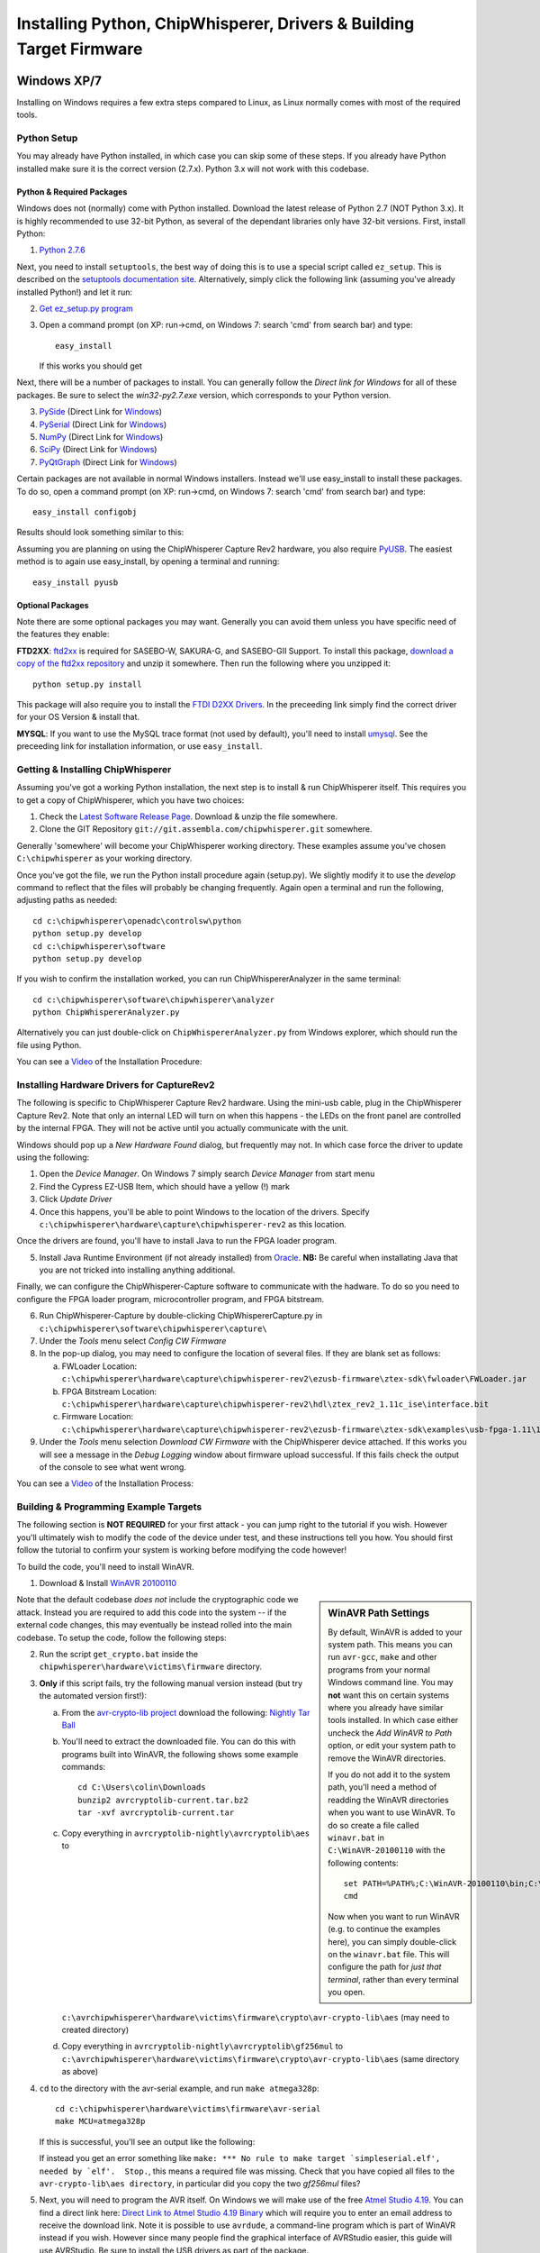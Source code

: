 .. _installing:

Installing Python, ChipWhisperer, Drivers & Building Target Firmware
====================================================================

Windows XP/7
------------

Installing on Windows requires a few extra steps compared to Linux, as Linux normally comes with most of the required tools.

Python Setup
^^^^^^^^^^^^^

You may already have Python installed, in which case you can skip some of these steps. If you already have Python installed make sure it is
the correct version (2.7.x). Python 3.x will not work with this codebase.


Python & Required Packages
""""""""""""""""""""""""""

Windows does not (normally) come with Python installed. Download the latest release of Python 2.7 (NOT Python 3.x). It
is highly recommended to use 32-bit Python, as several of the dependant libraries only have 32-bit versions. First, install
Python:

1. `Python 2.7.6 <http://www.python.org/download/releases/2.7.6/>`_

Next, you need to install ``setuptools``, the best way of doing this is to use a special script called ``ez_setup``. This
is described on the `setuptools documentation site <https://pypi.python.org/pypi/setuptools#windows?>`_. Alternatively, simply
click the following link (assuming you've already installed Python!) and let it run:

2. `Get ez_setup.py program <https://bitbucket.org/pypa/setuptools/raw/bootstrap/ez_setup.py>`_
   
3. Open a command prompt (on XP: run->cmd, on Windows 7: search 'cmd' from search bar) and type::  

    easy_install
    
   If this works you should get

Next, there will be a number of packages to install. You can generally follow the *Direct link for Windows* for all of these
packages. Be sure to select the *win32-py2.7.exe* version, which corresponds to your Python version.

3. `PySide <http://qt-project.org/wiki/Category:LanguageBindings::PySide::Downloads>`_ (Direct Link for `Windows <http://qt-project.org/wiki/PySide_Binaries_Windows>`__)
4. `PySerial <http://pypi.python.org/pypi/pyserial>`_ (Direct Link for `Windows <http://www.lfd.uci.edu/~gohlke/pythonlibs/#pyserial>`__)
5. `NumPy <http://sourceforge.net/projects/numpy/files/NumPy/>`_ (Direct Link for `Windows <http://sourceforge.net/projects/numpy/files/latest/download?source=files>`__)
6. `SciPy <http://sourceforge.net/projects/scipy/files/scipy/>`_ (Direct Link for `Windows <http://sourceforge.net/projects/scipy/files/latest/download?source=files>`__)
7. `PyQtGraph <http://www.pyqtgraph.org/>`_ (Direct Link for `Windows <http://www.pyqtgraph.org/downloads/pyqtgraph-0.9.8.win32.exe>`__)

Certain packages are not available in normal Windows installers. Instead we'll use easy_install to install these packages.
To do so, open a command prompt (on XP: run->cmd, on Windows 7: search 'cmd' from search bar) and type::  
 
   easy_install configobj
   
Results should look something similar to this:

.. image:: /images/easy_install-configobj.png

Assuming you are planning on using the ChipWhisperer Capture Rev2 hardware, you also require `PyUSB <http://sourceforge.net/projects/pyusb/>`_.
The easiest method is to again use easy_install, by opening a terminal and running::

    easy_install pyusb


.. _optional-ftdi:

Optional Packages
"""""""""""""""""

Note there are some optional packages you may want. Generally you can avoid them unless you have specific need of
the features they enable:

**FTD2XX**: `ftd2xx <https://github.com/snmishra/ftd2xx>`_ is required for SASEBO-W, SAKURA-G, and SASEBO-GII Support. To install
this package, `download a copy of the ftd2xx repository <https://github.com/snmishra/ftd2xx/archive/master.zip>`_ and 
unzip it somewhere. Then run the following where you unzipped it::

    python setup.py install

This package will also require you to install the `FTDI D2XX Drivers <http://www.ftdichip.com/Drivers/D2XX.htm>`_. In the preceeding
link simply find the correct driver for your OS Version & install that.

**MYSQL**: If you want to use the MySQL trace format (not used by default), you'll need to install `umysql <https://pypi.python.org/pypi/umysql>`_.
See the preceeding link for installation information, or use ``easy_install``.

Getting & Installing ChipWhisperer
^^^^^^^^^^^^^^^^^^^^^^^^^^^^^^^^^^
Assuming you've got a working Python installation, the next step is to install & run ChipWhisperer itself. This requires you to get a copy
of ChipWhisperer, which you have two choices:

1. Check the `Latest Software Release Page <https://www.assembla.com/wiki/show/chipwhisperer/ChipWhisperer_Software_Firmware_Releases>`_. Download & unzip the file somewhere.
2. Clone the GIT Repository ``git://git.assembla.com/chipwhisperer.git`` somewhere.

Generally 'somewhere' will become your ChipWhisperer working directory. These examples assume you've chosen ``C:\chipwhisperer`` as your
working directory.

Once you've got the file, we run the Python install procedure again (setup.py). We slightly modify it to use the *develop* command to reflect
that the files will probably be changing frequently. Again open a terminal and run the following, adjusting paths as needed::

    cd c:\chipwhisperer\openadc\controlsw\python
    python setup.py develop
    cd c:\chipwhisperer\software
    python setup.py develop

If you wish to confirm the installation worked, you can run ChipWhispererAnalyzer in the same terminal::

    cd c:\chipwhisperer\software\chipwhisperer\analyzer
    python ChipWhispererAnalyzer.py
    
Alternatively you can just double-click on ``ChipWhispererAnalyzer.py`` from Windows explorer, which should run the file using
Python.

You can see a `Video <http://www.youtube.com/watch?v=qd86cUD8iBs&hd=1>`__ of the Installation Procedure:

|YouTubeWin7Install|_

.. |YouTubeWin7Install| image:: /images/youtube-win7-install.png
.. _YouTubeWin7Install: http://www.youtube.com/watch?v=qd86cUD8iBs&hd=1

Installing Hardware Drivers for CaptureRev2
^^^^^^^^^^^^^^^^^^^^^^^^^^^^^^^^^^^^^^^^^^^

The following is specific to ChipWhisperer Capture Rev2 hardware. Using the mini-usb cable, plug in the ChipWhisperer Capture Rev2. Note
that only an internal LED will turn on when this happens - the LEDs on the front panel are controlled by the internal FPGA. They will not
be active until you actually communicate with the unit.

Windows should pop up a *New Hardware Found* dialog, but frequently may not. In which case force the driver to update using the following:

1. Open the *Device Manager*. On Windows 7 simply search *Device Manager* from start menu
2. Find the Cypress EZ-USB Item, which should have a yellow (!) mark
3. Click *Update Driver*

4. Once this happens, you'll be able to point Windows to the location of the drivers. Specify ``c:\chipwhisperer\hardware\capture\chipwhisperer-rev2`` as this location.

Once the drivers are found, you'll have to install Java to run the FPGA loader program.

5. Install Java Runtime Environment (if not already installed) from `Oracle <http://java.com/en/download/index.jsp>`_. **NB:** Be careful
   when installating Java that you are not tricked into installing anything additional.
   
Finally, we can configure the ChipWhisperer-Capture software to communicate with the hadware. To do so you need to configure the
FPGA loader program, microcontroller program, and FPGA bitstream.

6. Run ChipWhisperer-Capture by double-clicking ChipWhispererCapture.py in ``c:\chipwhisperer\software\chipwhisperer\capture\``
7. Under the *Tools* menu select *Config CW Firmware*
8. In the pop-up dialog, you may need to configure the location of several files. If they are blank set as follows:

   a. FWLoader Location: ``c:\chipwhisperer\hardware\capture\chipwhisperer-rev2\ezusb-firmware\ztex-sdk\fwloader\FWLoader.jar``
   b. FPGA Bitstream Location: ``c:\chipwhisperer\hardware\capture\chipwhisperer-rev2\hdl\ztex_rev2_1.11c_ise\interface.bit``
   c. Firmware Location: ``c:\chipwhisperer\hardware\capture\chipwhisperer-rev2\ezusb-firmware\ztex-sdk\examples\usb-fpga-1.11\1.11c\openadc\OpenADC.ihx``
   
9. Under the *Tools* menu selection *Download CW Firmware* with the ChipWhisperer device attached. If this works you will see a message in the *Debug Logging*
   window about firmware upload successful. If this fails check the output of the console to see what went wrong.

You can see a `Video <http://www.youtube.com/watch?v=bj_Ul02exi8&hd=1>`__ of the Installation Process:

|YouTubeWin7Driver|_

.. |YouTubeWin7Driver| image:: /images/youtube-win7-driver.png
.. _YouTubeWin7Driver: http://www.youtube.com/watch?v=bj_Ul02exi8&hd=1

    
Building & Programming Example Targets
^^^^^^^^^^^^^^^^^^^^^^^^^^^^^^^^^^^^^^

The following section is **NOT REQUIRED** for your first attack - you can jump right to the tutorial if you wish. However you'll ultimately wish to
modify the code of the device under test, and these instructions tell you how. You should first follow the tutorial to confirm your system is working
before modifying the code however!

To build the code, you'll need to install WinAVR. 

1. Download & Install `WinAVR 20100110 <http://sourceforge.net/projects/winavr/files/WinAVR/20100110/WinAVR-20100110-install.exe>`_


.. sidebar:: WinAVR Path Settings

    By default, WinAVR is added to your system path. This means you can run ``avr-gcc``, ``make`` and other programs from your normal Windows command line.
    You may **not** want this on certain systems where you already have similar tools installed. In which case either uncheck the *Add WinAVR to Path* option,
    or edit your system path to remove the WinAVR directories.
   
    If you do not add it to the system path, you'll need a method of readding the WinAVR directories when you want to use WinAVR. To do so create a file
    called ``winavr.bat`` in ``C:\WinAVR-20100110`` with the following contents::
   
        set PATH=%PATH%;C:\WinAVR-20100110\bin;C:\WinAVR-20100110\utils\bin
        cmd
    
    Now when you want to run WinAVR (e.g. to continue the examples here), you can simply double-click on the ``winavr.bat`` file. This will configure the path
    for *just that terminal*, rather than every terminal you open.
   

Note that the default codebase *does not* include the cryptographic code we attack. Instead you are required to add this code into the system -- if the
external code changes, this may eventually be instead rolled into the main codebase. To setup the code, follow the following steps:

2.  Run the script ``get_crypto.bat`` inside the ``chipwhisperer\hardware\victims\firmware`` directory.
3.  **Only** if this script fails, try the following manual version instead (but try the automated version first!):
    
    a.  From the `avr-crypto-lib project <http://avrcryptolib.das-labor.org/trac>`_ download the following: `Nightly Tar Ball <http://avrcryptolib.das-labor.org/avrcryptolib-current.tar.bz2>`_
    b.  You'll need to extract the downloaded file. You can do this with programs built into WinAVR, the following shows some example commands::
            
            cd C:\Users\colin\Downloads
            bunzip2 avrcryptolib-current.tar.bz2
            tar -xvf avrcryptolib-current.tar
            
    c.  Copy everything in ``avrcryptolib-nightly\avrcryptolib\aes`` to ``c:\avrchipwhisperer\hardware\victims\firmware\crypto\avr-crypto-lib\aes`` (may need to created directory)
    d.  Copy everything in ``avrcryptolib-nightly\avrcryptolib\gf256mul`` to ``c:\avrchipwhisperer\hardware\victims\firmware\crypto\avr-crypto-lib\aes`` (same directory as above)

4.  ``cd`` to the directory with the avr-serial example, and run ``make atmega328p``::
    
        cd c:\chipwhisperer\hardware\victims\firmware\avr-serial
        make MCU=atmega328p

    If this is successful, you'll see an output like the following:

    .. image:: /images/avr-build-ok.png
    
    If instead you get an error something like ``make: *** No rule to make target `simpleserial.elf', needed by `elf'.  Stop.``, this means a required file was missing. Check
    that you have copied all files to the ``avr-crypto-lib\aes directory``, in particular did you copy the two *gf256mul* files? 

5.  Next, you will need to program the AVR itself. On Windows we will make use of the free `Atmel Studio 4.19 <www.atmel.com/tools/STUDIOARCHIVE.aspx>`_. You can find a direct link here:
    `Direct Link to Atmel Studio 4.19 Binary <http://www.atmel.com/System/BaseForm.aspx?target=tcm:26-17924>`_ which will require you to enter an email address to receive the
    download link.  Note it is possible to use ``avrdude``, a command-line program which is part of WinAVR instead if you wish. However since many people find the graphical interface
    of AVRStudio easier, this guide will use AVRStudio. Be sure to install the USB drivers as part of the package.

6.  Plug in the USB-A Connector on the rear side of the ChipWhisperer Rev2. This should trigger the driver installation, which will detect the device as a *AVR-ISP MK2*.

7.  Once AVR Studio is installed, open the main window. From the toolbar select either the *Con* or *AVR* icon, and select the *AVR-ISP MK-II* Device:
    
    .. image:: /images/studio4-connect.png

8.  In the window that opens, select the *Main* tab. Select the device type as *AtMega328P*, and hit *Read Signature*. You should get an indication that the device signature was
    successfully read!

    .. image:: /images/studio4-read-signature.png
    
9.  Finally we can program the chip. To do so switch to the *Program* tab, select the ``simpleserial.hex`` file that was generated in Step 4, and hit *Program*. If it's successful
    you should see some output data saying so.
    
    .. image:: /images/studio4-program.png

You can see a `Video <http://www.youtube.com/watch?v=gy6-MBvVvy4&hd=1>`__ of the Target Build Procedure:

|YouTubeWin7Target|_

.. |YouTubeWin7Target| image:: /images/youtube-win7-target.png
.. _YouTubeWin7Target: http://www.youtube.com/watch?v=gy6-MBvVvy4&hd=1

Linux
-------

Python Setup
^^^^^^^^^^^^^^^

On Linux, installing Python & all the associated packages is much easier than on Windows. Typically you can install them from a package manager, if you are
using Fedora Core or similar, just type::

    $ sudo yum install python27 python27-devel python27-libs python-pyside numpy scipy python-configobj pyusb

On Ubuntu or similar:

    $ sudo apt-get install python2.7 python2.7-dev python2.7-libs python-numpy python-scipy python-pyside python-configobj python-usb python-setuptools

    
You also need to install `PyQtGraph <http://www.pyqtgraph.org/>`_ which is not normally in those repositories. See the PyQtGraph website
for either a Debian/Ubuntu package, or information about installing from source.

Getting ChipWhisperer
^^^^^^^^^^^^^^^^^^^^^^^

As in the Windows release, you can download a complete ChipWhisperer software release. Alternatively you can clone the
ChipWhisperer repository with git, which is very simple on Linux:

    $ git clone
    $ cd chipwhisperer
    $ git clone 
    
Be aware that the git code may be broken, although we try not to commit completely untested code to the master branch. Either way
once you have the `chipwhisperer` directory somewhere, do the following from within that directory:

    $ cd software
    $ sudo python setup.py develop
    $ cd ../openadc/controlsw/python
    $ sudo python setup.py develop

**NB:**This assumes the `python` command links to Python-2.7, and not Python-3.x. You may need to specify either `python2.7` or `python27`
as the command instead of python to force this.

ChipWhisperer Rev2 Capture Hardware Driver
^^^^^^^^^^^^^^^^^^^^^^^^^^^^^^^^^^^^^^^^^^^^^

The *driver* for Linux is built in, however you need to allow your user account to access the peripheral. To do so, 
you'll have to make a file called ``/etc/udev/rules.d/99-ztex.rules`` . The contents of this file should be::

    # allow users to claim the device
    SUBSYSTEM=="usb", ATTRS{idVendor}=="04b4", ATTRS{idProduct}=="8613", MODE="0664", GROUP="plugdev"
    SUBSYSTEM=="usb", ATTRS{idVendor}=="221a", ATTRS{idProduct}=="0100", MODE="0664", GROUP="plugdev"

Then add your username to the plugdev group::

    $ sudo usermod -a -G plugdev YOUR-USERNAME

And reset the udev system::

    $ sudo udevadm control --reload-rules

Finally log out & in again for the group change to take effect. 


FTDI Hardware Driver (SASEBO-W, SAKURA-G, SASEBO-GII)
^^^^^^^^^^^^^^^^^^^^^^^^^^^^^^^^^^^^^^^^^^^^^^^^^^^^^^^^
**This is only required for supporting FTDI-connected hardware** such as the SASEBO-W, SAKURA-G, SASEBO-GII. This is NOT
required for the ChipWhisperer Capture Rev2.

First, you need to install the D2XX drivers & python module. See the section :ref:`optional-ftdi`.

Currently, there is a bit of a hack needed. You have to create (or modify if it exists) the file ``/etc/udev/rules.d/99-libftdi.rules`` .
The following modifications will cause **any FTDI-serial device to stop working**, so backup the existing file! The contents of this file should be::

    SUBSYSTEM=="usb", ATTRS{idVendor}=="0403", ATTRS{idProduct}=="6010", MODE="0664", GROUP="plugdev"
    ATTRS{idVendor}=="0403", ATTRS{idProduct}=="6010", RUN+="/bin/sh -c 'echo $kernel > /sys/bus/usb/drivers/ftdi_sio/unbind'"

Then add your username to the plugdev group::

    $ sudo usermod -a -G plugdev YOUR-USERNAME

And reset the udev system::

    $ sudo udevadm control --reload-rules

Finally log out & in again for the group change to take effect. 



